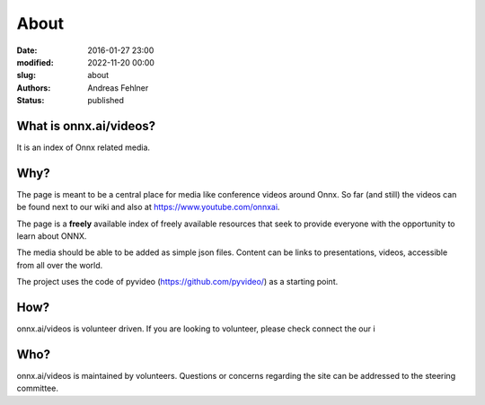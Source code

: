 About
#####

:date: 2016-01-27 23:00
:modified: 2022-11-20 00:00
:slug: about
:authors: Andreas Fehlner
:status: published

What is onnx.ai/videos?
-----------------------

It is an index of Onnx related media.

Why?
----


The page is meant to be a central place for media like conference videos around Onnx. 
So far (and still) the videos can be found next to our wiki and also at https://www.youtube.com/onnxai.

The page is a **freely** available index of
freely available resources that seek to provide everyone with the
opportunity to learn about ONNX.

The media should be able to be added as simple json files. Content can be links to presentations, 
videos, accessible from all over the world. 

The project uses the code of pyvideo (https://github.com/pyvideo/) as a starting point. 


How?
----

onnx.ai/videos is volunteer driven. If you are looking to volunteer, please check
connect the our i



Who?
----

onnx.ai/videos is maintained by volunteers.
Questions or concerns regarding the site can be addressed to the steering committee.

